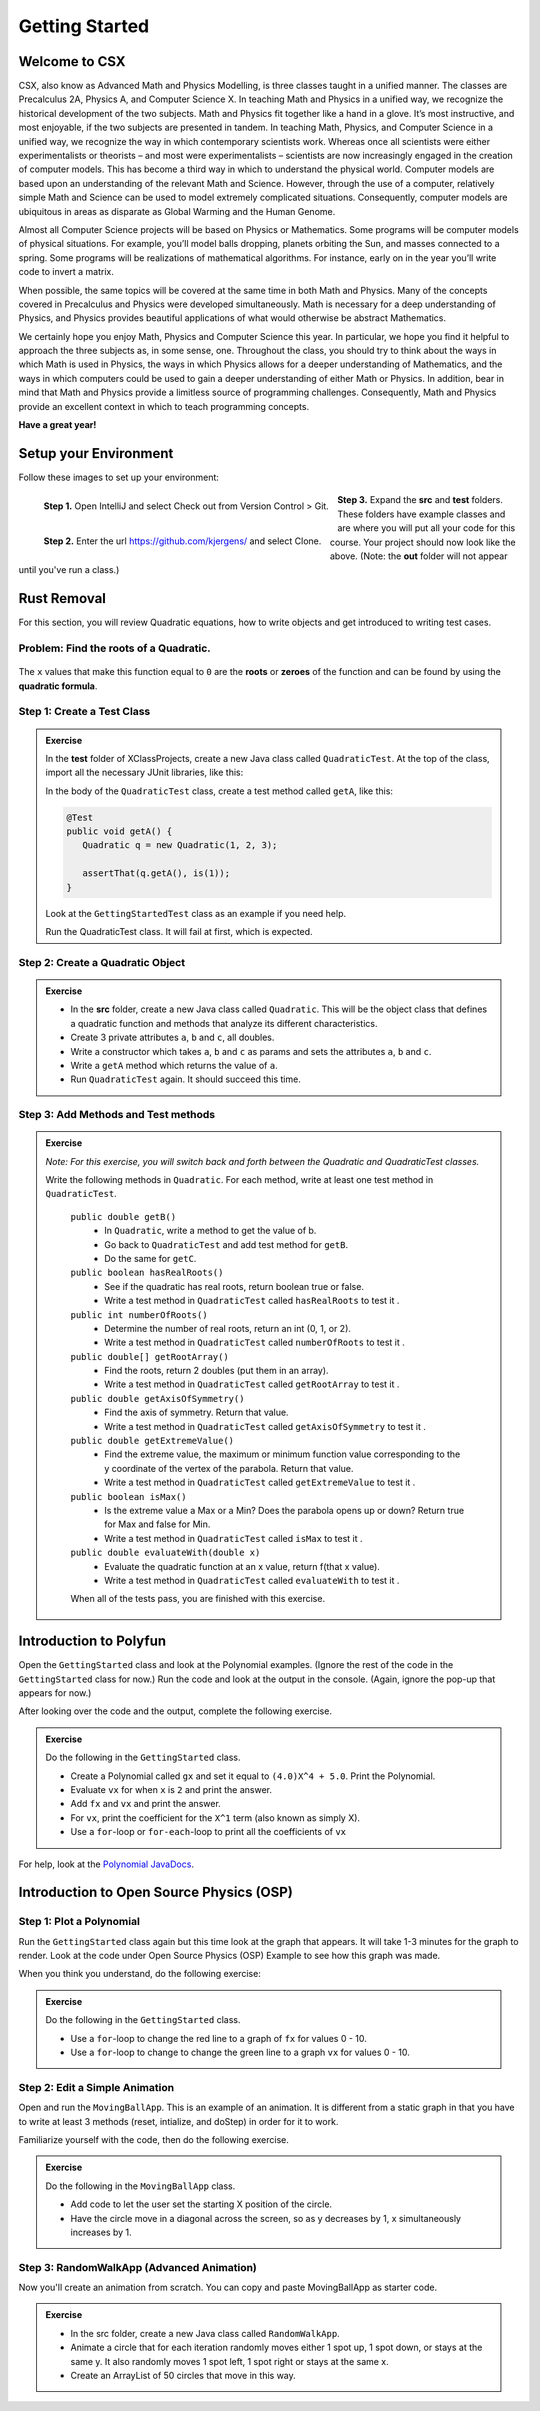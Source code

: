 .. highlight:: java

Getting Started
=======================

Welcome to CSX
-----------------------

CSX, also know as Advanced Math and Physics Modelling, is three classes taught in a unified manner. The classes are Precalculus 2A, Physics A, and Computer Science X. In teaching Math and Physics in a unified way, we recognize the historical development of the two subjects. Math and Physics fit together like a hand in a glove. It’s most instructive, and most enjoyable, if the two subjects are presented in tandem. In teaching Math, Physics, and Computer Science in a unified way, we recognize the way in which contemporary scientists work. Whereas once all scientists were either experimentalists or theorists – and most were experimentalists – scientists are now increasingly engaged in the creation of computer models. This has become a third way in which to understand the physical world. Computer models are based upon an understanding of the relevant Math and Science. However, through the use of a computer, relatively simple Math and Science can be used to model extremely complicated situations. Consequently, computer models are ubiquitous in areas as disparate as Global Warming and the Human Genome.

Almost all Computer Science projects will be based on Physics or Mathematics. Some programs will be computer models of physical situations. For example, you’ll model balls dropping, planets orbiting the Sun, and masses connected to a spring. Some programs will be realizations of mathematical algorithms. For instance, early on in the year you’ll write code to invert a matrix.

When possible, the same topics will be covered at the same time in both Math and Physics. Many of the concepts covered in Precalculus and Physics were developed simultaneously. Math is necessary for a deep understanding of Physics, and Physics provides beautiful applications of what would otherwise be abstract Mathematics.

We certainly hope you enjoy Math, Physics and Computer Science this year. In particular, we hope you find it helpful to approach the three subjects as, in some sense, one. Throughout the class, you should try to think about the ways in which Math is used in Physics, the ways in which Physics allows for a deeper understanding of Mathematics, and the ways in which computers could be used to gain a deeper understanding of either Math or Physics. In addition, bear in mind that Math and Physics provide a limitless source of programming challenges. Consequently, Math and Physics provide an excellent context in which to teach programming concepts.

**Have a great year!**

Setup your Environment
-----------------------
Follow these images to set up your environment:

.. figure:: setup00.png 
   :width: 100 %
   :align: left

   **Step 1.** Open IntelliJ and select Check out from Version Control > Git.


.. figure:: setup01.png 
   :width: 100 %
   :align: left      

   **Step 2.** Enter the url https://github.com/kjergens/ and select Clone.


.. figure:: setup02.png 
   :width: 100 %
   :align: center

   **Step 3.** Expand the **src** and **test** folders. These folders have example classes and are where you will put all your code for this course. Your project should now look like the above. (Note: the **out** folder will not appear until you've run a class.) 


Rust Removal
------------
For this section, you will review Quadratic equations, how to write objects and get introduced to writing test cases.

Problem: Find the roots of a Quadratic.
^^^^^^^^^^^^^^^^^^^^^^^^^^^^^^^^^^^^^^^^^^^

.. figure:: rustremoval01.png 
   :width: 50 %
   :align: center

The ``x`` values that make this function equal to ``0`` are the **roots** or **zeroes** of the function and can be found by using the **quadratic formula**.

.. figure:: rustremoval00.png 
   :width: 50 %
   :align: center


Step 1: Create a Test Class
^^^^^^^^^^^^^^^^^^^^^^^^^^^
.. admonition:: Exercise

  In the **test** folder of XClassProjects, create a new Java class called ``QuadraticTest``. At the top of the class, import all the necessary JUnit libraries, like this:

  .. code-block:: java 
   :linenos:

   import org.junit.Test;

   import static org.hamcrest.core.Is.is;
   import static org.junit.Assert.*;

  In the body of the ``QuadraticTest`` class, create a test method called ``getA``, like this:

  .. code-block:: java 

   @Test
   public void getA() {
      Quadratic q = new Quadratic(1, 2, 3);

      assertThat(q.getA(), is(1));
   }

  Look at the ``GettingStartedTest`` class as an example if you need help.

  Run the QuadraticTest class. It will fail at first, which is expected.


Step 2: Create a Quadratic Object
^^^^^^^^^^^^^^^^^^^^^^^^^^^^^^^^^^^
.. admonition:: Exercise

   * In the **src** folder, create a new Java class called ``Quadratic``. This will be the object class that defines a quadratic function and methods that analyze its different characteristics.
   * Create 3 private attributes ``a``, ``b`` and ``c``, all doubles. 
   * Write a constructor which takes ``a``, ``b`` and ``c`` as params and sets the attributes ``a``, ``b`` and ``c``.
   * Write a ``getA`` method which returns the value of ``a``.
   * Run ``QuadraticTest`` again. It should succeed this time. 


Step 3: Add Methods and Test methods
^^^^^^^^^^^^^^^^^^^^^^^^^^^^^^^^^^^^

.. admonition:: Exercise

 `Note: For this exercise, you will switch back and forth between the Quadratic and QuadraticTest classes.` 

 Write the following methods in ``Quadratic``. For each method, write at least one test method in ``QuadraticTest``.

   ``public double getB()`` 
      * In ``Quadratic``, write a method to get the value of b.
      * Go back to ``QuadraticTest`` and add test method for ``getB``.
      * Do the same for ``getC``.


   ``public boolean hasRealRoots()`` 
      * See if the quadratic has real roots, return boolean true or false. 
      * Write a test method in ``QuadraticTest`` called ``hasRealRoots`` to test it .
   

   ``public int numberOfRoots()`` 
      * Determine the number of real roots, return an int (0, 1, or 2). 
      * Write a test method in ``QuadraticTest`` called ``numberOfRoots`` to test it .


   ``public double[] getRootArray()``
      * Find the roots, return 2 doubles (put them in an array). 
      * Write a test method in ``QuadraticTest`` called ``getRootArray`` to test it .


   ``public double getAxisOfSymmetry()`` 
      * Find the axis of symmetry. Return that value. 
      * Write a test method in ``QuadraticTest`` called ``getAxisOfSymmetry`` to test it .


   ``public double getExtremeValue()``
      * Find the extreme value, the maximum or minimum function value corresponding to the y coordinate of the vertex of the parabola. Return that value. 
      * Write a test method in ``QuadraticTest`` called ``getExtremeValue`` to test it .


   ``public boolean isMax()`` 
      * Is the extreme value a Max or a Min? Does the parabola opens up or down? Return true for Max and false for Min. 
      * Write a test method in ``QuadraticTest`` called ``isMax`` to test it .


   ``public double evaluateWith(double x)`` 
      * Evaluate the quadratic function at an x value, return f(that x value). 
      * Write a test method in ``QuadraticTest`` called ``evaluateWith`` to test it .

   When all of the tests pass, you are finished with this exercise.


Introduction to Polyfun
-----------------------

Open the ``GettingStarted`` class and look at the Polynomial examples. (Ignore the rest of the code in the ``GettingStarted`` class for now.) Run the code and look at the output in the console. (Again, ignore the pop-up that appears for now.) 

After looking over the code and the output, complete the following exercise.

.. admonition:: Exercise

   Do the following in the ``GettingStarted`` class.

   * Create a Polynomial called ``gx`` and set it equal to ``(4.0)X^4 + 5.0``. Print the Polynomial.
   * Evaluate ``vx`` for when ``x`` is ``2`` and print the answer.
   * Add ``fx`` and ``vx`` and print the answer.
   * For ``vx``, print the coefficient for the ``X^1`` term (also known as simply X).
   * Use a ``for``-loop or ``for-each``-loop to print all the coefficients of ``vx``

For help, look at the `Polynomial JavaDocs <https://kjergens.github.io/polyfun-1.1.0/out/html/org/dalton/polyfun/Polynomial.html>`__.


Introduction to Open Source Physics (OSP)
------------------------------------------

Step 1: Plot a Polynomial
^^^^^^^^^^^^^^^^^^^^^^^^^^^
Run the ``GettingStarted`` class again but this time look at the graph that appears. It will take 1-3 minutes for the graph to render. Look at the code under Open Source Physics (OSP) Example to see how this graph was made.

When you think you understand, do the following exercise:

.. admonition:: Exercise

   Do the following in the ``GettingStarted`` class.

   * Use a ``for``-loop to change the red line to a graph of ``fx`` for values 0 - 10.
   * Use a ``for``-loop to change to change the green line to a graph ``vx`` for values 0 - 10.

Step 2: Edit a Simple Animation
^^^^^^^^^^^^^^^^^^^^^^^^^^^^^^^^^^
Open and run the ``MovingBallApp``. This is an example of an animation. It is different from a static graph in that you have to write at least 3 methods (reset, intialize, and doStep) in order for it to work.

Familiarize yourself with the code, then do the following exercise.

.. admonition:: Exercise

   Do the following in the ``MovingBallApp`` class.

   * Add code to let the user set the starting X position of the circle.
   * Have the circle move in a diagonal across the screen, so as y decreases by 1, x simultaneously increases by 1.

Step 3: RandomWalkApp (Advanced Animation)
^^^^^^^^^^^^^^^^^^^^^^^^^^^^^^^^^^^^^^^^^^
Now you'll create an animation from scratch. You can copy and paste MovingBallApp as starter code.

.. admonition:: Exercise

   * In the src folder, create a new Java class called ``RandomWalkApp``.
   * Animate a circle that for each iteration randomly moves either 1 spot up, 1 spot down, or stays at the same y. It also randomly moves 1 spot left, 1 spot right or stays at the same x.
   * Create an ArrayList of 50 circles that move in this way.
